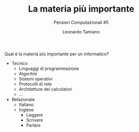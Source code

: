 #+TITLE: La materia più importante
#+SUBTITLE: Pensieri Computazionali #5
#+AUTHOR: Leonardo Tamiano

Qual è la materia più importante per un informatico?

- Tecnico
  - Linguaggi di programmazione
  - Algoritmi
  - Sistemi operativi
  - Protocolli di rete
  - Architetture dei calcolatori
  - ...
- Relazionale
  - Italiano
  - Inglese
    - Leggere
    - Scrivere
    - Parlare
